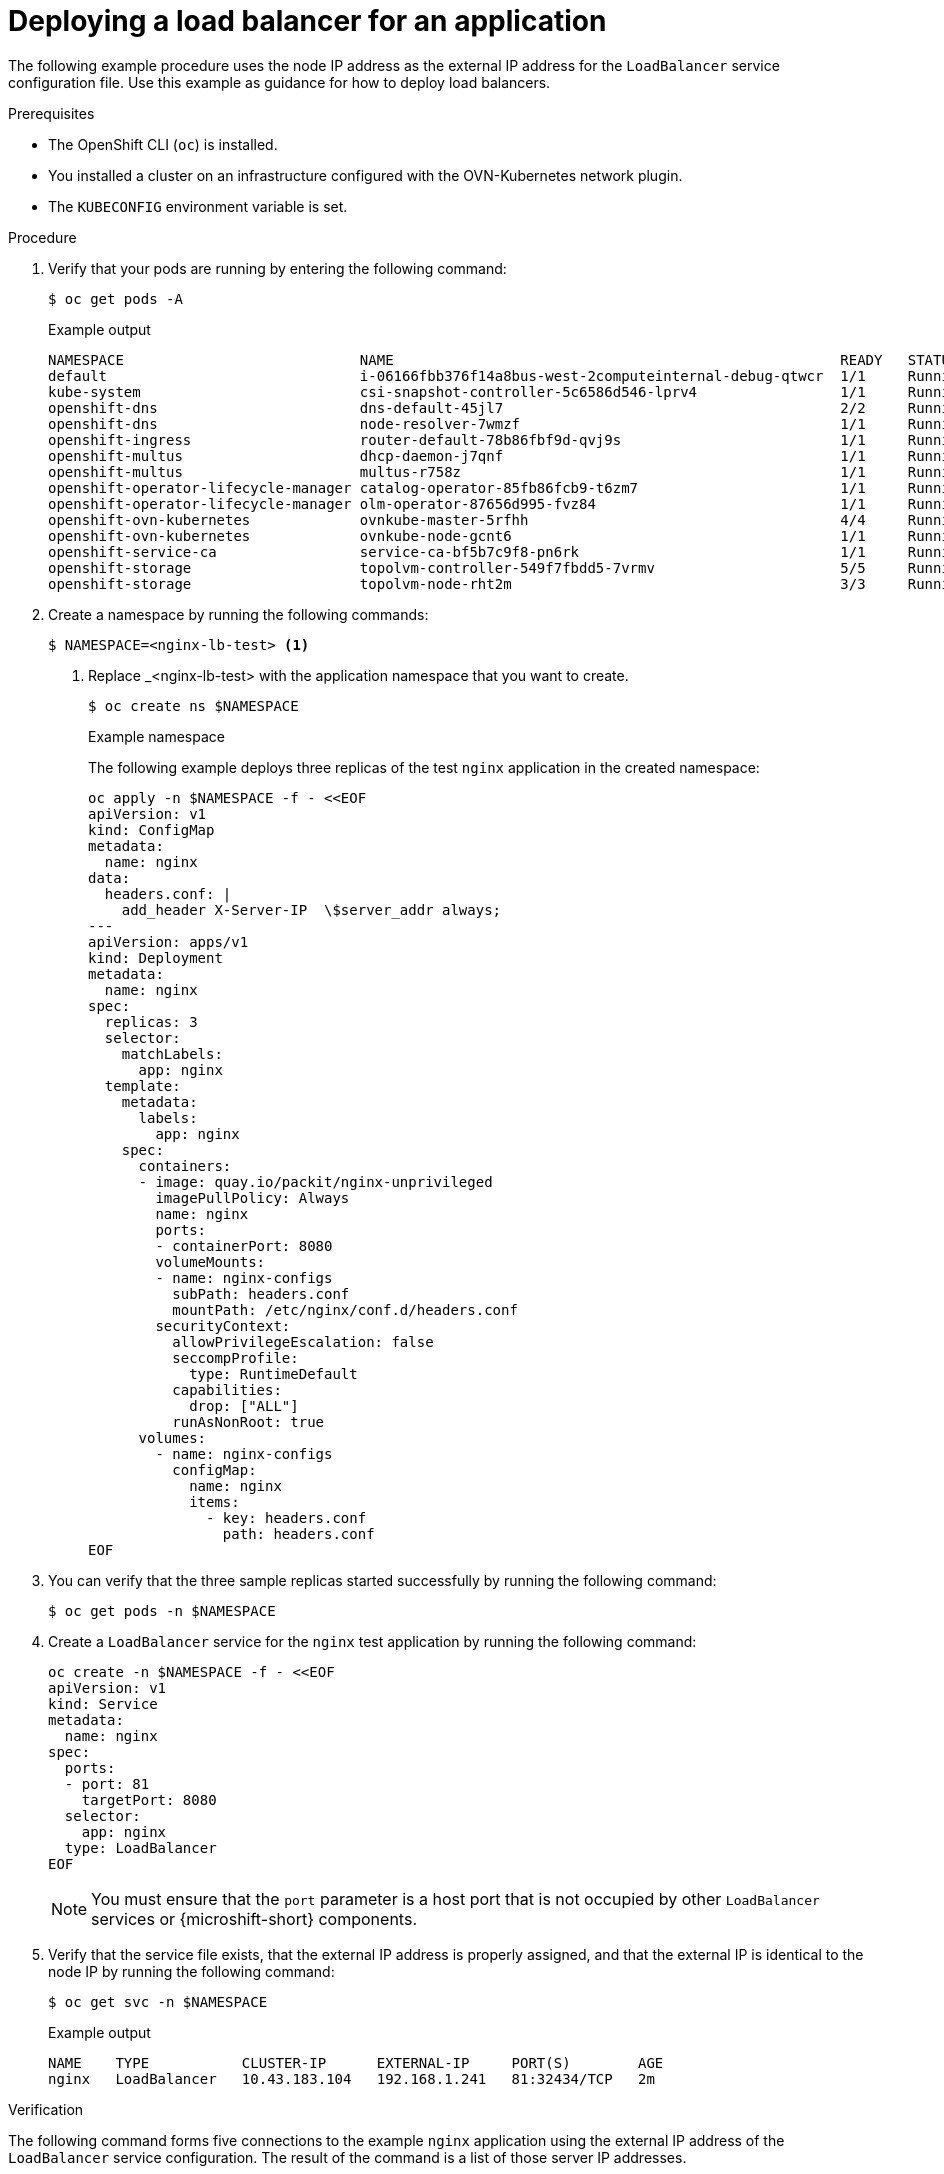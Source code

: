 // Module included in the following assemblies:
//
// * microshift_networking/microshift-networking.adoc

:_mod-docs-content-type: PROCEDURE
[id="microshift-deploying-a-load-balancer_{context}"]
= Deploying a load balancer for an application

The following example procedure uses the node IP address as the external IP address for the `LoadBalancer` service configuration file. Use this example as guidance for how to deploy load balancers.

.Prerequisites

* The OpenShift CLI (`oc`) is installed.
* You installed a cluster on an infrastructure configured with the OVN-Kubernetes network plugin.
* The `KUBECONFIG` environment variable is set.

.Procedure

. Verify that your pods are running by entering the following command:
+
[source,terminal]
----
$ oc get pods -A
----
+
.Example output
[source,terminal]
----
NAMESPACE                            NAME                                                     READY   STATUS   RESTARTS  AGE
default                              i-06166fbb376f14a8bus-west-2computeinternal-debug-qtwcr  1/1     Running	   0		   46m
kube-system                          csi-snapshot-controller-5c6586d546-lprv4                 1/1     Running	   0		   51m
openshift-dns                        dns-default-45jl7                                        2/2     Running	   0		   50m
openshift-dns                        node-resolver-7wmzf                                      1/1     Running	   0		   51m
openshift-ingress                    router-default-78b86fbf9d-qvj9s                          1/1     Running 	 0		   51m
openshift-multus                     dhcp-daemon-j7qnf                                        1/1     Running    0		   51m
openshift-multus                     multus-r758z                                             1/1     Running    0		   51m
openshift-operator-lifecycle-manager catalog-operator-85fb86fcb9-t6zm7                        1/1     Running    0		   51m
openshift-operator-lifecycle-manager olm-operator-87656d995-fvz84                             1/1     Running    0		   51m
openshift-ovn-kubernetes             ovnkube-master-5rfhh                                     4/4     Running    0		   51m
openshift-ovn-kubernetes             ovnkube-node-gcnt6                                       1/1     Running    0		   51m
openshift-service-ca                 service-ca-bf5b7c9f8-pn6rk                               1/1     Running    0		   51m
openshift-storage                    topolvm-controller-549f7fbdd5-7vrmv                      5/5     Running    0		   51m
openshift-storage                    topolvm-node-rht2m                                       3/3     Running    0		   50m
----

. Create a namespace by running the following commands:
+
[source,terminal]
----
$ NAMESPACE=<nginx-lb-test> <1>
----
<1> Replace _<nginx-lb-test> with the application namespace that you want to create.
+
[source,terminal]
----
$ oc create ns $NAMESPACE
----
+
.Example namespace
The following example deploys three replicas of the test `nginx` application in the created namespace:
+
[source,terminal]
----
oc apply -n $NAMESPACE -f - <<EOF
apiVersion: v1
kind: ConfigMap
metadata:
  name: nginx
data:
  headers.conf: |
    add_header X-Server-IP  \$server_addr always;
---
apiVersion: apps/v1
kind: Deployment
metadata:
  name: nginx
spec:
  replicas: 3
  selector:
    matchLabels:
      app: nginx
  template:
    metadata:
      labels:
        app: nginx
    spec:
      containers:
      - image: quay.io/packit/nginx-unprivileged
        imagePullPolicy: Always
        name: nginx
        ports:
        - containerPort: 8080
        volumeMounts:
        - name: nginx-configs
          subPath: headers.conf
          mountPath: /etc/nginx/conf.d/headers.conf
        securityContext:
          allowPrivilegeEscalation: false
          seccompProfile:
            type: RuntimeDefault
          capabilities:
            drop: ["ALL"]
          runAsNonRoot: true
      volumes:
        - name: nginx-configs
          configMap:
            name: nginx
            items:
              - key: headers.conf
                path: headers.conf
EOF
----

. You can verify that the three sample replicas started successfully by running the following command:
+
[source,terminal]
----
$ oc get pods -n $NAMESPACE
----

. Create a `LoadBalancer` service for the `nginx` test application by running the following command:
+
[source,terminal]
----
oc create -n $NAMESPACE -f - <<EOF
apiVersion: v1
kind: Service
metadata:
  name: nginx
spec:
  ports:
  - port: 81
    targetPort: 8080
  selector:
    app: nginx
  type: LoadBalancer
EOF
----
+
[NOTE]
====
You must ensure that the `port` parameter is a host port that is not occupied by other `LoadBalancer` services or {microshift-short} components.
====

. Verify that the service file exists, that the external IP address is properly assigned, and that the external IP is identical to the node IP by running the following command:
+
[source,terminal]
----
$ oc get svc -n $NAMESPACE
----
+
.Example output
[source,terminal]
----
NAME    TYPE           CLUSTER-IP      EXTERNAL-IP     PORT(S)        AGE
nginx   LoadBalancer   10.43.183.104   192.168.1.241   81:32434/TCP   2m
----

.Verification

The following command forms five connections to the example `nginx` application using the external IP address of the `LoadBalancer` service configuration. The result of the command is a list of those server IP addresses.

* Verify that the load balancer sends requests to all the running applications by running the following command:
+
[source,terminal]
----
EXTERNAL_IP=192.168.1.241
seq 5 | xargs -Iz curl -s -I http://$EXTERNAL_IP:81 | grep X-Server-IP
----
+
The output of the previous command contains different IP addresses if the `LoadBalancer` service is successfully distributing the traffic to the applications, for example:
+
.Example output
[source,terminal]
----
X-Server-IP: 10.42.0.41
X-Server-IP: 10.42.0.41
X-Server-IP: 10.42.0.43
X-Server-IP: 10.42.0.41
X-Server-IP: 10.42.0.43
----
